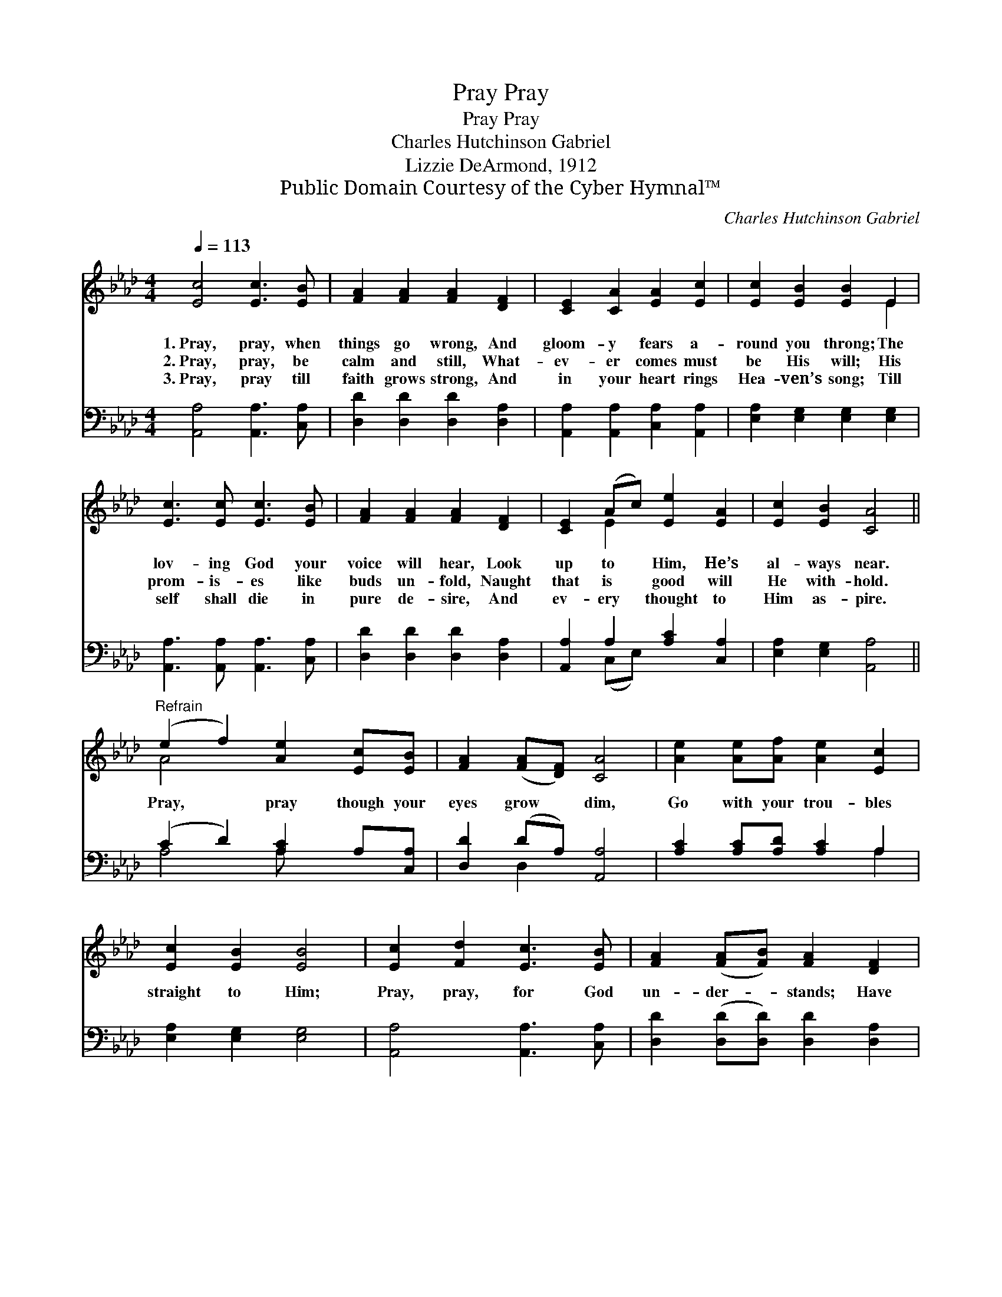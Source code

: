 X:1
T:Pray, Pray
T:Pray, Pray
T:Charles Hutchinson Gabriel
T:Lizzie DeArmond, 1912
T:Public Domain Courtesy of the Cyber Hymnal™
C:Charles Hutchinson Gabriel
Z:Public Domain
Z:Courtesy of the Cyber Hymnal™
%%score ( 1 2 ) ( 3 4 )
L:1/8
Q:1/4=113
M:4/4
K:Ab
V:1 treble 
V:2 treble 
V:3 bass 
V:4 bass 
V:1
 [Ec]4 [Ec]3 [EB] | [FA]2 [FA]2 [FA]2 [DF]2 | [CE]2 [CA]2 [EA]2 [Ec]2 | [Ec]2 [EB]2 [EB]2 E2 | %4
w: 1.~Pray, pray, when|things go wrong, And|gloom- y fears a-|round you throng; The|
w: 2.~Pray, pray, be|calm and still, What-|ev- er comes must|be His will; His|
w: 3.~Pray, pray till|faith grows strong, And|in your heart rings|Hea- ven’s song; Till|
 [Ec]3 [Ec] [Ec]3 [EB] | [FA]2 [FA]2 [FA]2 [DF]2 | [CE]2 (Ac) [Ee]2 [EA]2 | [Ec]2 [EB]2 [CA]4 || %8
w: lov- ing God your|voice will hear, Look|up to * Him, He’s|al- ways near.|
w: prom- is- es like|buds un- fold, Naught|that is * good will|He with- hold.|
w: self shall die in|pure de- sire, And|ev- ery * thought to|Him as- pire.|
"^Refrain" (e2 f2) [Ae]2 [Ec][EB] | [FA]2 ([FA][DF]) [CA]4 | [Ae]2 [Ae][Af] [Ae]2 [Ec]2 | %11
w: |||
w: Pray, * pray though your|eyes grow * dim,|Go with your trou- bles|
w: |||
 [Ec]2 [EB]2 [EB]4 | [Ec]2 [Fd]2 [Ec]3 [EB] | [FA]2 ([FA][FB]) [FA]2 [DF]2 | %14
w: |||
w: straight to Him;|Pray, pray, for God|un- der- * stands; Have|
w: |||
 [CE]2 [EA][Ec] [Ee]2 [EA]2 | [Ec]2 [DB]2 [CA]4 |] %16
w: ||
w: faith, leav- ing all in|His dear hands.|
w: ||
V:2
 x8 | x8 | x8 | x6 E2 | x8 | x8 | x2 E2 x4 | x8 || A4 x4 | x8 | x8 | x8 | x8 | x8 | x8 | x8 |] %16
V:3
 [A,,A,]4 [A,,A,]3 [C,A,] | [D,D]2 [D,D]2 [D,D]2 [D,A,]2 | [A,,A,]2 [A,,A,]2 [C,A,]2 [A,,A,]2 | %3
 [E,A,]2 [E,G,]2 [E,G,]2 [E,G,]2 | [A,,A,]3 [A,,A,] [A,,A,]3 [C,A,] | %5
 [D,D]2 [D,D]2 [D,D]2 [D,A,]2 | [A,,A,]2 A,2 [A,C]2 [C,A,]2 | [E,A,]2 [E,G,]2 [A,,A,]4 || %8
 (C2 D2) [A,C]2 A,[C,A,] | [D,D]2 (DA,) [A,,A,]4 | [A,C]2 [A,C][A,D] [A,C]2 A,2 | %11
 [E,A,]2 [E,G,]2 [E,G,]4 | [A,,A,]4 [A,,A,]3 [C,A,] | [D,D]2 ([D,D][D,D]) [D,D]2 [D,A,]2 | %14
 [A,,A,]2 [C,A,][E,A,] [A,C]2 [C,A,]2 | [E,A,]2 [E,G,]2 [A,,A,]4 |] %16
V:4
 x8 | x8 | x8 | x8 | x8 | x8 | x2 (C,E,) x4 | x8 || A,4 A, x3 | x2 D,2 x4 | x6 A,2 | x8 | x8 | x8 | %14
 x8 | x8 |] %16

